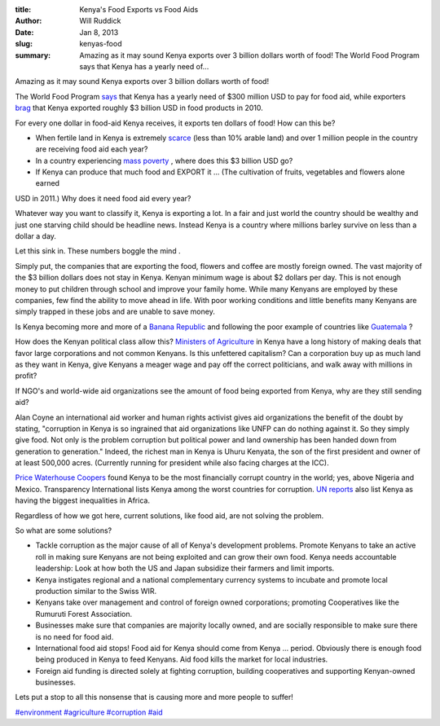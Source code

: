 :title: Kenya's Food Exports vs Food Aids
:author: Will Ruddick
:date: Jan 8, 2013
:slug: kenyas-food
 
:summary: Amazing as it may sound Kenya exports over 3 billion dollars worth of food! The World Food Program says that Kenya has a yearly need of...
 



.. image:: images/blog/kenyas-food1.webp



Amazing as it may sound Kenya exports over 3 billion dollars worth of food! 



 



The World Food Program `says <http://www.wfp.org/countries/kenya/operations>`_ that Kenya has a yearly need of $300 million USD to pay for food aid, while exporters `brag <http://www.indexmundi.com/trade/exports/?country=ke>`_ that Kenya exported roughly $3 billion USD in food products in 2010.


For every one dollar in food-aid Kenya receives, it exports ten dollars of food! How can this be? 

* When fertile land in Kenya is extremely `scarce <http://en.worldstat.info/Asia/Kenya/Land>`_ (less than 10% arable land) and over 1 million people in the country are receiving food aid each year?
* In a country experiencing `mass poverty <http://www.unicef.org/kenya/overview_4616.html>`_ , where does this $3 billion USD go?
* If Kenya can produce that much food and EXPORT it ... (The cultivation of fruits, vegetables and flowers alone earned



USD in 2011.) Why does it need food aid every year? 



Whatever way you want to classify it, Kenya is exporting a lot. In a fair and just world the country should be wealthy and just one starving child should be headline news. Instead Kenya is a country where millions barley survive on less than a dollar a day.



Let this sink in. These numbers boggle the mind .



 



Simply put, the companies that are exporting the food, flowers and coffee are mostly foreign owned. The vast majority of the $3 billion dollars does not stay in Kenya. Kenyan minimum wage is about $2 dollars per day. This is not enough money to put children through school and improve your family home. While many Kenyans are employed by these companies, few find the ability to move ahead in life. With poor working conditions and little benefits many Kenyans are simply trapped in these jobs and are unable to save money.



 



Is Kenya becoming more and more of a `Banana Republic <http://en.wikipedia.org/wiki/Banana_republic>`_ and following the poor example of countries like `Guatemala <http://www.commondreams.org/headline/2013/01/09-6>`_ ?






How does the Kenyan political class allow this? `Ministers of Agriculture  <http://en.wikipedia.org/wiki/Ministry_of_Agriculture_(Kenya)>`_ in Kenya have a long history of making deals that favor large corporations and not common Kenyans. Is this unfettered capitalism? Can a corporation buy up as much land as they want in Kenya, give Kenyans a meager wage and pay off the correct politicians, and walk away with millions in profit?



If NGO's and world-wide aid organizations see the amount of food being exported from Kenya, why are they still sending aid?



Alan Coyne an international aid worker and human rights activist gives aid organizations the benefit of the doubt by stating, "corruption in Kenya is so ingrained that aid organizations like UNFP can do nothing against it. So they simply give food. Not only is the problem corruption but political power and land ownership has been handed down from generation to generation." Indeed, the richest man in Kenya is Uhuru Kenyata, the son of the first president and owner of at least 500,000 acres. (Currently running for president while also facing charges at the ICC).



`Price Waterhouse Coopers <http://www.pwc.com/gx/en/economic-crime-survey/download-economic-crime-people-culture-controls.jhtml>`_ found Kenya to be the most financially corrupt country in the world; yes, above Nigeria and Mexico. Transparency International lists Kenya among the worst countries for corruption. `UN reports <http://hdrstats.undp.org/en/countries/profiles/ken.html>`_ also list Kenya as having the biggest inequalities in Africa.

Regardless of how we got here, current solutions, like food aid, are not solving the problem.



So what are some solutions? 

* Tackle corruption as the major cause of all of Kenya's development problems. Promote Kenyans to take an active roll in making sure Kenyans are not being exploited and can grow their own food. Kenya needs accountable leadership: Look at how both the US and Japan subsidize their farmers and limit imports.
* Kenya instigates regional and a national complementary currency systems to incubate and promote local production similar to the Swiss WIR.
* Kenyans take over management and control of foreign owned corporations; promoting Cooperatives like the Rumuruti Forest Association.
* Businesses make sure that companies are majority locally owned, and are socially responsible to make sure there is no need for food aid.
* International food aid stops! Food aid for Kenya should come from Kenya ... period. Obviously there is enough food being produced in Kenya to feed Kenyans. Aid food kills the market for local industries.
* Foreign aid funding is directed solely at fighting corruption, building cooperatives and supporting Kenyan-owned businesses.


Lets put a stop to all this nonsense that is causing more and more people to suffer!





`#environment <https://www.grassrootseconomics.org/blog/hashtags/environment>`_	`#agriculture <https://www.grassrootseconomics.org/blog/hashtags/agriculture>`_	`#corruption <https://www.grassrootseconomics.org/blog/hashtags/corruption>`_	`#aid <https://www.grassrootseconomics.org/blog/hashtags/aid>`_


